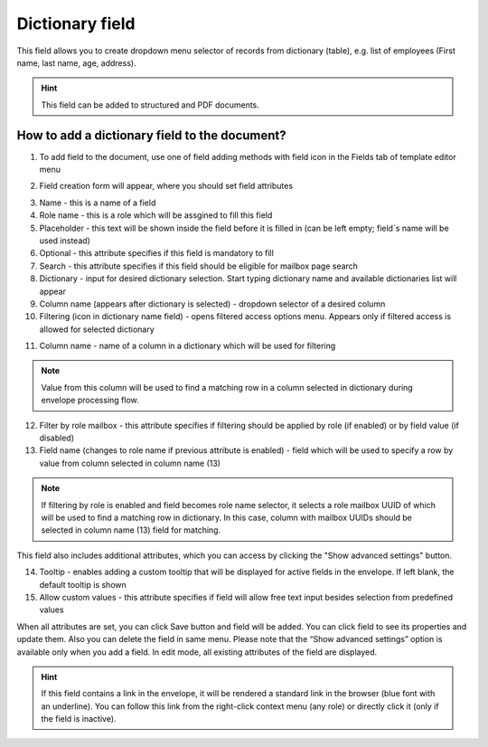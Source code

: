 ================
Dictionary field
================

This field allows you to create dropdown menu selector of records from dictionary (table), e.g. list of employees (First name, last name, age, address).

.. hint:: This field can be added to structured and PDF documents.

How to add a dictionary field to the document?
==============================================

1. To add field to the document, use one of field adding methods with field icon in the Fields tab of template editor menu

.. image:: pic_dictionary/dictionaryTile.png
   :width: 600
   :align: center

2. Field creation form will appear, where you should set field attributes

.. image:: pic_dictionary/dictionaryCreate.png
   :width: 600
   :align: center

3. Name - this is a name of a field
4. Role name - this is a role which will be assgined to fill this field
5. Placeholder - this text will be shown inside the field before it is filled in (can be left empty; field`s name will be used instead)
6. Optional - this attribute specifies if this field is mandatory to fill
7. Search - this attribute specifies if this field should be eligible for mailbox page search
8. Dictionary - input for desired dictionary selection. Start typing dictionary name and available dictionaries list will appear
9. Column name (appears after dictionary is selected) - dropdown selector of a desired column
10. Filtering (icon in dictionary name field) - opens filtered access options menu. Appears only if filtered access is allowed for selected dictionary

.. image:: pic_dictionary/filteringModal.png
   :width: 600
   :align: center

11. Column name - name of a column in a dictionary which will be used for filtering

.. note:: Value from this column will be used to find a matching row in a column selected in dictionary during envelope processing flow.

12. Filter by role mailbox - this attribute specifies if filtering should be applied by role (if enabled) or by field value (if disabled)
13. Field name (changes to role name if previous attribute is enabled) - field which will be used to specify a row by value from column selected in column name (13)

.. note:: If filtering by role is enabled and field becomes role name selector, it selects a role mailbox UUID of which will be used to find a matching row in dictionary. In this case, column with mailbox UUIDs should be selected in column name (13) field for matching.

This field also includes additional attributes, which you can access by clicking the "Show advanced settings" button.

.. image:: pic_dictionary/dictionaryAdvancedSettings.png
   :width: 600
   :align: center

14. Tooltip - enables adding a custom tooltip that will be displayed for active fields in the envelope. If left blank, the default tooltip is shown
15. Allow custom values - this attribute specifies if field will allow free text input besides selection from predefined values

When all attributes are set, you can click Save button and field will be added. You can click field to see its properties and update them. Also you can delete the field in same menu.
Please note that the “Show advanced settings” option is available only when you add a field. In edit mode, all existing attributes of the field are displayed.

.. image:: pic_dictionary/dictionaryEdit.png
   :width: 600
   :align: center

.. hint:: If this field contains a link in the envelope, it will be rendered a standard link in the browser (blue font with an underline). You can follow this link from the right-click context menu (any role) or directly click it (only if the field is inactive).
